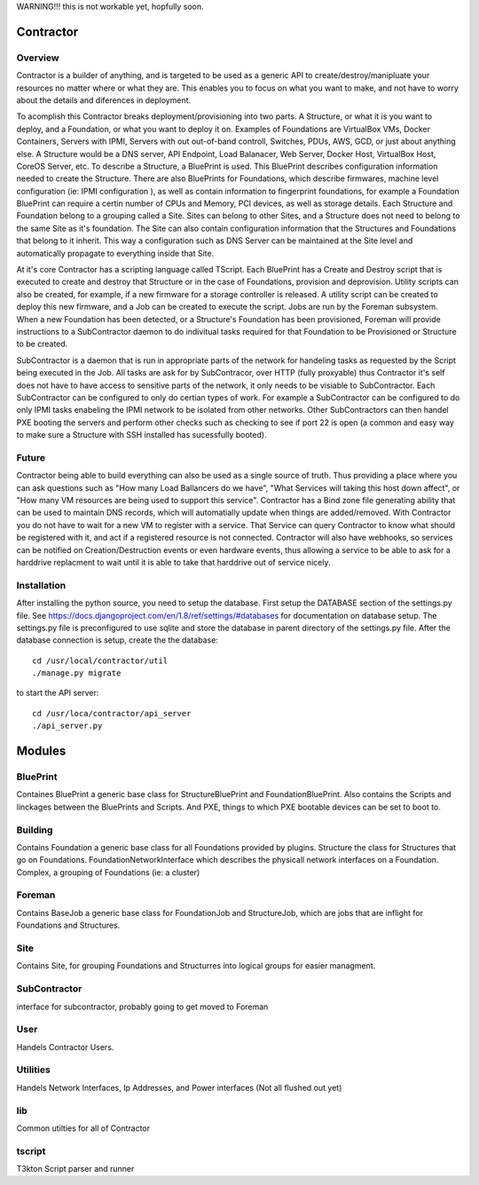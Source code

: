 WARNING!!! this is not workable yet, hopfully soon.

Contractor
==========

Overview
--------

Contractor is a builder of anything, and is targeted to be used as a generic API
to create/destroy/manipluate your resources no matter where or what they are.
This enables you to focus on what you want to make, and not have to worry about
the details and diferences in deployment.

To acomplish this Contractor breaks deployment/provisioning into two parts.  A
Structure, or what it is you want to deploy, and a Foundation, or what you want
to deploy it on.  Examples of Foundations are VirtualBox VMs, Docker Containers,
Servers with IPMI, Servers with out out-of-band controll, Switches, PDUs, AWS, GCD,
or just about anything else.  A Structure would be a DNS server, API Endpoint,
Load Balanacer, Web Server, Docker Host, VirtualBox Host, CoreOS Server, etc.  To
describe a Structure, a BluePrint is used.  This BluePrint describes configuration
information needed to create the Structure.  There are also BluePrints for Foundations,
which describe firmwares, machine level configuration (ie: IPMI configuration ), as
well as contain information to fingerprint foundations, for example a Foundation
BluePrint can require a certin number of CPUs and Memory, PCI devices, as well
as storage details.  Each Structure and Foundation belong to a grouping called
a Site.  Sites can belong to other Sites, and a Structure does not need to belong
to the same Site as it's foundation.  The Site can also contain configuration
information that the Structures and Foundations that belong to it inherit.
This way a configuration such as DNS Server can be maintained at the Site level
and automatically propagate to everything inside that Site.

At it's core Contractor has a scripting language called TScript.  Each BluePrint
has a Create and Destroy script that is executed to create and destroy that Structure
or in the case of Foundations, provision and deprovision.  Utility scripts can also
be created, for example, if a new firmware for a storage controller is released.
A utility script can be created to deploy this new firmware, and a Job can be created
to execute the script.  Jobs are run by the Foreman subsystem.  When a new Foundation
has been detected, or a Structure's Foundation has been provisioned, Foreman will
provide instructions to a SubContractor daemon to do indivitual tasks required
for that Foundation to be Provisioned or Structure to be created.

SubContractor is a daemon that is run in appropriate parts of the network for
handeling tasks as requested by the Script being executed in the Job.  All tasks
are ask for by SubContracor, over HTTP (fully proxyable) thus Contractor it's
self does not have to have access to sensitive parts of the network, it only
needs to be visiable to SubContractor.  Each SubContractor can be configured to
only do certian types of work.  For example a SubContractor can be configured to
do only IPMI tasks enabeling the IPMI network to be isolated from other networks.
Other SubContractors can then handel PXE booting the servers and perform other checks
such as checking to see if port 22 is open (a common and easy way to make sure
a Structure with SSH installed has sucessfully booted).


Future
------
Contractor being able to build everything can also be used as a single source of
truth.  Thus providing a place where you can ask questions such as "How many Load
Ballancers do we have", "What Services will taking this host down affect", or
"How many VM resources are being used to support this service".  Contractor has a
Bind zone file generating ability that can be used to maintain DNS records, which
will automatially update when things are added/removed.  With Contractor you do
not have to wait for a new VM to register with a service.  That Service can query
Contractor to know what should be  registered with it, and act if a registered
resource is not connected.  Contractor will also  have webhooks, so services can
be notified on Creation/Destruction events or even hardware events, thus allowing
a service to be able to ask for a harddrive replacment to wait until it is able
to take that harddrive out of service nicely.


Installation
------------

After installing the python source, you need to setup the database.  First setup
the DATABASE section of the settings.py file.  See
https://docs.djangoproject.com/en/1.8/ref/settings/#databases for documentation
on database setup.  The settings.py file is preconfigured to use  sqlite and store
the database in parent directory of the settings.py file.  After the database
connection is setup, create the the database::

  cd /usr/local/contractor/util
  ./manage.py migrate

to start the API server::

  cd /usr/loca/contractor/api_server
  ./api_server.py


Modules
=======

BluePrint
---------

Containes BluePrint a generic base class for StructureBluePrint and FoundationBluePrint.
Also contains the Scripts and linckages between the BluePrints and Scripts.  And
PXE, things to which PXE bootable devices can be set to boot to.

Building
--------

Contains Foundation a generic base class for all Foundations provided by plugins.
Structure the class for Structures that go on Foundations.   FoundationNetworkInterface
which  describes the physicall network interfaces on a Foundation.  Complex, a
grouping of Foundations (ie: a cluster)

Foreman
-------

Contains BaseJob a generic base class for FoundationJob and StructureJob, which
are jobs that are inflight for Foundations and Structures.

Site
----

Contains Site, for grouping Foundations and Structurres into logical groups for
easier managment.

SubContractor
-------------

interface for subcontractor, probably going to get moved to Foreman

User
----

Handels Contractor Users.

Utilities
---------

Handels Network Interfaces, Ip Addresses, and Power interfaces (Not  all flushed out yet)


lib
---

Common utilties for all of  Contractor

tscript
-------

T3kton Script parser and runner
